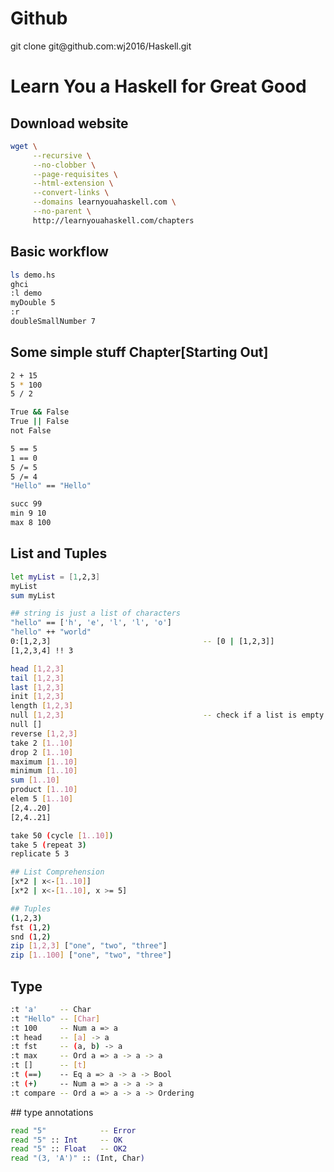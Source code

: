 * Github
git clone git@github.com:wj2016/Haskell.git

* Learn You a Haskell for Great Good
** Download website
#+BEGIN_SRC sh
wget \
     --recursive \
     --no-clobber \
     --page-requisites \
     --html-extension \
     --convert-links \
     --domains learnyouahaskell.com \
     --no-parent \
     http://learnyouahaskell.com/chapters
#+END_SRC

** Basic workflow
#+BEGIN_SRC sh
ls demo.hs
ghci
:l demo
myDouble 5
:r
doubleSmallNumber 7
#+END_SRC

** Some simple stuff Chapter[Starting Out]
#+BEGIN_SRC sh
2 + 15
5 * 100
5 / 2

True && False
True || False
not False

5 == 5
1 == 0
5 /= 5
5 /= 4
"Hello" == "Hello"

succ 99
min 9 10
max 8 100
#+END_SRC

** List and Tuples
#+BEGIN_SRC sh
let myList = [1,2,3]
myList
sum myList

## string is just a list of characters
"hello" == ['h', 'e', 'l', 'l', 'o']
"hello" ++ "world"
0:[1,2,3]                                  -- [0 | [1,2,3]]
[1,2,3,4] !! 3

head [1,2,3]
tail [1,2,3]
last [1,2,3]
init [1,2,3]
length [1,2,3]
null [1,2,3]                               -- check if a list is empty
null []
reverse [1,2,3]
take 2 [1..10]
drop 2 [1..10]
maximum [1..10]
minimum [1..10]
sum [1..10]
product [1..10]
elem 5 [1..10]
[2,4..20]
[2,4..21]

take 50 (cycle [1..10])
take 5 (repeat 3)
replicate 5 3

## List Comprehension
[x*2 | x<-[1..10]]
[x*2 | x<-[1..10], x >= 5]

## Tuples
(1,2,3)
fst (1,2)
snd (1,2)
zip [1,2,3] ["one", "two", "three"]
zip [1..100] ["one", "two", "three"]
#+END_SRC
** Type
#+BEGIN_SRC sh
:t 'a'     -- Char
:t "Hello" -- [Char]
:t 100     -- Num a => a
:t head    -- [a] -> a
:t fst     -- (a, b) -> a
:t max     -- Ord a => a -> a -> a
:t []      -- [t]
:t (==)    -- Eq a => a -> a -> Bool
:t (+)     -- Num a => a -> a -> a
:t compare -- Ord a => a -> a -> Ordering
#+END_SRC

## type annotations
#+BEGIN_SRC sh
read "5"            -- Error
read "5" :: Int     -- OK
read "5" :: Float   -- OK2
read "(3, 'A')" :: (Int, Char)
#+END_SRC
